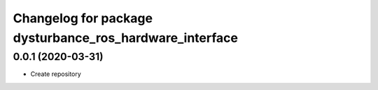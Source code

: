 ^^^^^^^^^^^^^^^^^^^^^^^^^^^^^^^^^^^^^^^^^^^^^^^^^^^^^^^^
Changelog for package dysturbance_ros_hardware_interface
^^^^^^^^^^^^^^^^^^^^^^^^^^^^^^^^^^^^^^^^^^^^^^^^^^^^^^^^

0.0.1 (2020-03-31)
------------------
* Create repository